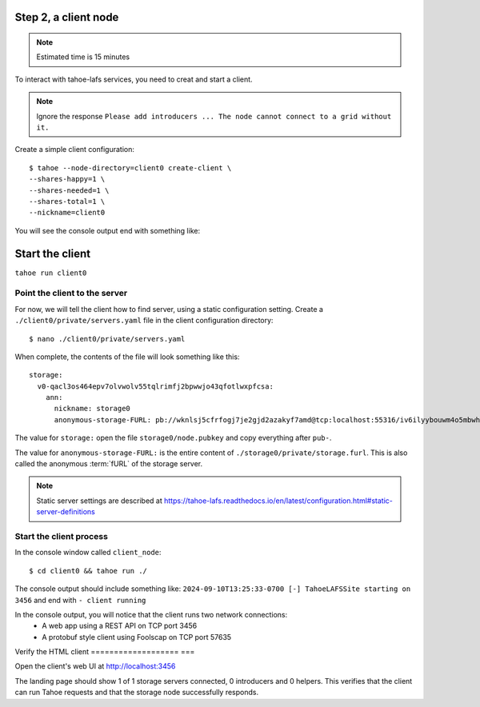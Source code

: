 
Step 2, a client node
======================

.. note:: Estimated time is 15 minutes


To interact with tahoe-lafs services, you need to creat and start a client.

.. note:: Ignore the response ``Please add introducers ... The node cannot connect to a grid without it.``

Create a simple client configuration::

    $ tahoe --node-directory=client0 create-client \
    --shares-happy=1 \
    --shares-needed=1 \
    --shares-total=1 \
    --nickname=client0

.. info:: These options are explained in `Client Configuration`_ .

You will see the console output end with something like:

.. code-block::console

    2024-09-19T13:31:13-0400 [foolscap.pb.Listener#info] Starting factory <Listener at 0x10f1624e0 on CleanupEndpoint(_wrapped=<twisted.internet.endpoints.AdoptedStreamServerEndpoint object at 0x10f161ca0>, _fd=10, _listened=True) with tub x2hgwovdakx3kdelyetg3duzh4chyt22>
    2024-09-19T13:31:13-0400 [-] client running


Start the client
================

``tahoe run client0``


Point the client to the server
------------------------------

For now, we will tell the client how to find server, using a static configuration setting.
Create a ``./client0/private/servers.yaml`` file in the client configuration directory::

    $ nano ./client0/private/servers.yaml

When complete, the contents of the file will look something like this::

    storage:
      v0-qacl3os464epv7olvwolv55tqlrimfj2bpwwjo43qfotlwxpfcsa:
        ann:
          nickname: storage0
          anonymous-storage-FURL: pb://wknlsj5cfrfogj7je2gjd2azakyf7amd@tcp:localhost:55316/iv6ilyybouwm4o5mbwhstduupkpyhiof

The value for ``storage:`` open the file ``storage0/node.pubkey`` and copy everything after ``pub-``.

The value for ``anonymous-storage-FURL:`` is the entire content of ``./storage0/private/storage.furl``. This is also called the anonymous :term:`fURL` of the storage server.


.. note::  Static server settings are described at https://tahoe-lafs.readthedocs.io/en/latest/configuration.html#static-server-definitions

Start the client process
-------------------------

In the console window called ``client_node``::

    $ cd client0 && tahoe run ./

The console output should include something like:
``2024-09-10T13:25:33-0700 [-] TahoeLAFSSite starting on 3456`` and end with ``- client running``

In the console output, you will notice that the client runs two network connections:
    - A web app using a REST API on TCP port 3456
    - A protobuf style client using Foolscap on TCP port 57635

Verify the HTML client
=================== ===

Open the client's web UI at http://localhost:3456

The landing page should show 1 of 1 storage servers connected, 0 introducers and 0 helpers.
This verifies that the client can run Tahoe requests and that the storage node successfully responds.

.. admonition:: Congratulations on completing Step 2 !
    :class: tip

